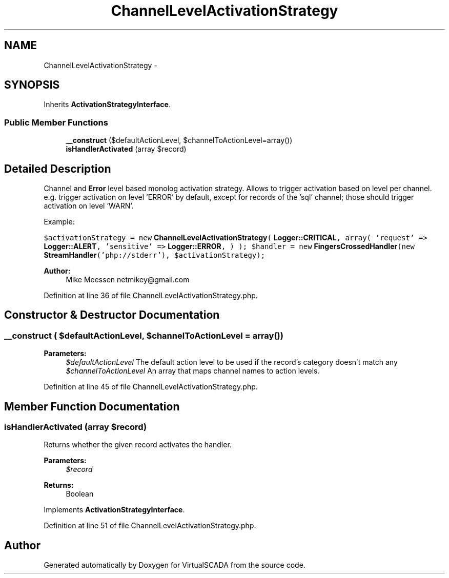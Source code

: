 .TH "ChannelLevelActivationStrategy" 3 "Tue Apr 14 2015" "Version 1.0" "VirtualSCADA" \" -*- nroff -*-
.ad l
.nh
.SH NAME
ChannelLevelActivationStrategy \- 
.SH SYNOPSIS
.br
.PP
.PP
Inherits \fBActivationStrategyInterface\fP\&.
.SS "Public Member Functions"

.in +1c
.ti -1c
.RI "\fB__construct\fP ($defaultActionLevel, $channelToActionLevel=array())"
.br
.ti -1c
.RI "\fBisHandlerActivated\fP (array $record)"
.br
.in -1c
.SH "Detailed Description"
.PP 
Channel and \fBError\fP level based monolog activation strategy\&. Allows to trigger activation based on level per channel\&. e\&.g\&. trigger activation on level 'ERROR' by default, except for records of the 'sql' channel; those should trigger activation on level 'WARN'\&.
.PP
Example:
.PP
\fC $activationStrategy = new \fBChannelLevelActivationStrategy\fP( \fBLogger::CRITICAL\fP, array( 'request' => \fBLogger::ALERT\fP, 'sensitive' => \fBLogger::ERROR\fP, ) ); $handler = new \fBFingersCrossedHandler\fP(new \fBStreamHandler\fP('php://stderr'), $activationStrategy); \fP
.PP
\fBAuthor:\fP
.RS 4
Mike Meessen netmikey@gmail.com 
.RE
.PP

.PP
Definition at line 36 of file ChannelLevelActivationStrategy\&.php\&.
.SH "Constructor & Destructor Documentation"
.PP 
.SS "__construct ( $defaultActionLevel,  $channelToActionLevel = \fCarray()\fP)"

.PP
\fBParameters:\fP
.RS 4
\fI$defaultActionLevel\fP The default action level to be used if the record's category doesn't match any 
.br
\fI$channelToActionLevel\fP An array that maps channel names to action levels\&. 
.RE
.PP

.PP
Definition at line 45 of file ChannelLevelActivationStrategy\&.php\&.
.SH "Member Function Documentation"
.PP 
.SS "isHandlerActivated (array $record)"
Returns whether the given record activates the handler\&.
.PP
\fBParameters:\fP
.RS 4
\fI$record\fP 
.RE
.PP
\fBReturns:\fP
.RS 4
Boolean 
.RE
.PP

.PP
Implements \fBActivationStrategyInterface\fP\&.
.PP
Definition at line 51 of file ChannelLevelActivationStrategy\&.php\&.

.SH "Author"
.PP 
Generated automatically by Doxygen for VirtualSCADA from the source code\&.
